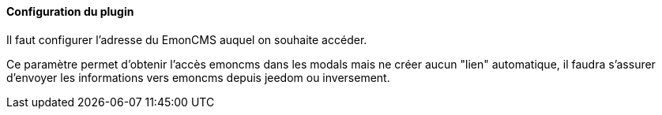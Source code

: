 ==== Configuration du plugin

Il faut configurer l'adresse du EmonCMS auquel on souhaite accéder.

Ce paramètre permet d'obtenir l'accès emoncms dans les modals mais ne créer aucun "lien" automatique, il faudra s'assurer d'envoyer les informations vers emoncms depuis jeedom ou inversement.
